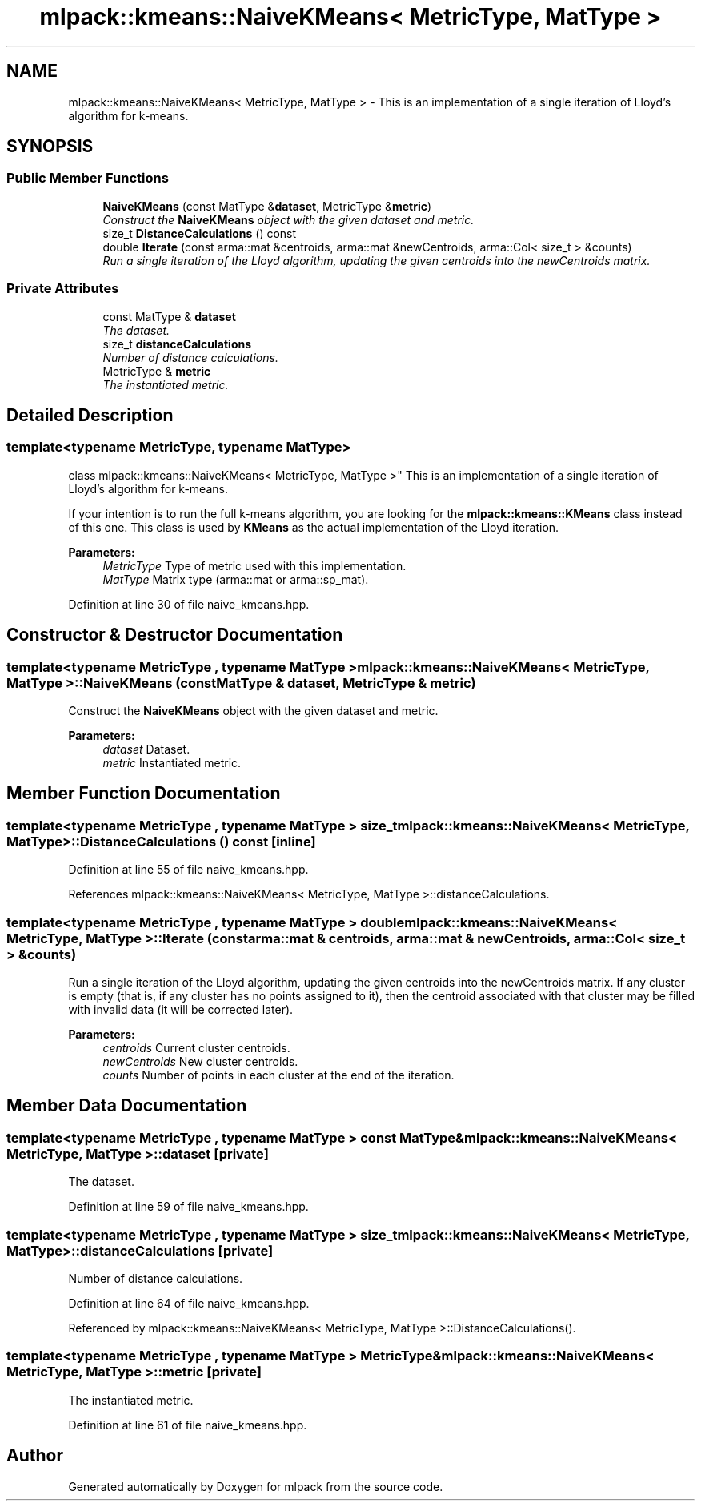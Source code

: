 .TH "mlpack::kmeans::NaiveKMeans< MetricType, MatType >" 3 "Sat Mar 25 2017" "Version master" "mlpack" \" -*- nroff -*-
.ad l
.nh
.SH NAME
mlpack::kmeans::NaiveKMeans< MetricType, MatType > \- This is an implementation of a single iteration of Lloyd's algorithm for k-means\&.  

.SH SYNOPSIS
.br
.PP
.SS "Public Member Functions"

.in +1c
.ti -1c
.RI "\fBNaiveKMeans\fP (const MatType &\fBdataset\fP, MetricType &\fBmetric\fP)"
.br
.RI "\fIConstruct the \fBNaiveKMeans\fP object with the given dataset and metric\&. \fP"
.ti -1c
.RI "size_t \fBDistanceCalculations\fP () const "
.br
.ti -1c
.RI "double \fBIterate\fP (const arma::mat &centroids, arma::mat &newCentroids, arma::Col< size_t > &counts)"
.br
.RI "\fIRun a single iteration of the Lloyd algorithm, updating the given centroids into the newCentroids matrix\&. \fP"
.in -1c
.SS "Private Attributes"

.in +1c
.ti -1c
.RI "const MatType & \fBdataset\fP"
.br
.RI "\fIThe dataset\&. \fP"
.ti -1c
.RI "size_t \fBdistanceCalculations\fP"
.br
.RI "\fINumber of distance calculations\&. \fP"
.ti -1c
.RI "MetricType & \fBmetric\fP"
.br
.RI "\fIThe instantiated metric\&. \fP"
.in -1c
.SH "Detailed Description"
.PP 

.SS "template<typename MetricType, typename MatType>
.br
class mlpack::kmeans::NaiveKMeans< MetricType, MatType >"
This is an implementation of a single iteration of Lloyd's algorithm for k-means\&. 

If your intention is to run the full k-means algorithm, you are looking for the \fBmlpack::kmeans::KMeans\fP class instead of this one\&. This class is used by \fBKMeans\fP as the actual implementation of the Lloyd iteration\&.
.PP
\fBParameters:\fP
.RS 4
\fIMetricType\fP Type of metric used with this implementation\&. 
.br
\fIMatType\fP Matrix type (arma::mat or arma::sp_mat)\&. 
.RE
.PP

.PP
Definition at line 30 of file naive_kmeans\&.hpp\&.
.SH "Constructor & Destructor Documentation"
.PP 
.SS "template<typename MetricType , typename MatType > \fBmlpack::kmeans::NaiveKMeans\fP< MetricType, MatType >::\fBNaiveKMeans\fP (const MatType & dataset, MetricType & metric)"

.PP
Construct the \fBNaiveKMeans\fP object with the given dataset and metric\&. 
.PP
\fBParameters:\fP
.RS 4
\fIdataset\fP Dataset\&. 
.br
\fImetric\fP Instantiated metric\&. 
.RE
.PP

.SH "Member Function Documentation"
.PP 
.SS "template<typename MetricType , typename MatType > size_t \fBmlpack::kmeans::NaiveKMeans\fP< MetricType, MatType >::DistanceCalculations () const\fC [inline]\fP"

.PP
Definition at line 55 of file naive_kmeans\&.hpp\&.
.PP
References mlpack::kmeans::NaiveKMeans< MetricType, MatType >::distanceCalculations\&.
.SS "template<typename MetricType , typename MatType > double \fBmlpack::kmeans::NaiveKMeans\fP< MetricType, MatType >::Iterate (const arma::mat & centroids, arma::mat & newCentroids, arma::Col< size_t > & counts)"

.PP
Run a single iteration of the Lloyd algorithm, updating the given centroids into the newCentroids matrix\&. If any cluster is empty (that is, if any cluster has no points assigned to it), then the centroid associated with that cluster may be filled with invalid data (it will be corrected later)\&.
.PP
\fBParameters:\fP
.RS 4
\fIcentroids\fP Current cluster centroids\&. 
.br
\fInewCentroids\fP New cluster centroids\&. 
.br
\fIcounts\fP Number of points in each cluster at the end of the iteration\&. 
.RE
.PP

.SH "Member Data Documentation"
.PP 
.SS "template<typename MetricType , typename MatType > const MatType& \fBmlpack::kmeans::NaiveKMeans\fP< MetricType, MatType >::dataset\fC [private]\fP"

.PP
The dataset\&. 
.PP
Definition at line 59 of file naive_kmeans\&.hpp\&.
.SS "template<typename MetricType , typename MatType > size_t \fBmlpack::kmeans::NaiveKMeans\fP< MetricType, MatType >::distanceCalculations\fC [private]\fP"

.PP
Number of distance calculations\&. 
.PP
Definition at line 64 of file naive_kmeans\&.hpp\&.
.PP
Referenced by mlpack::kmeans::NaiveKMeans< MetricType, MatType >::DistanceCalculations()\&.
.SS "template<typename MetricType , typename MatType > MetricType& \fBmlpack::kmeans::NaiveKMeans\fP< MetricType, MatType >::metric\fC [private]\fP"

.PP
The instantiated metric\&. 
.PP
Definition at line 61 of file naive_kmeans\&.hpp\&.

.SH "Author"
.PP 
Generated automatically by Doxygen for mlpack from the source code\&.
